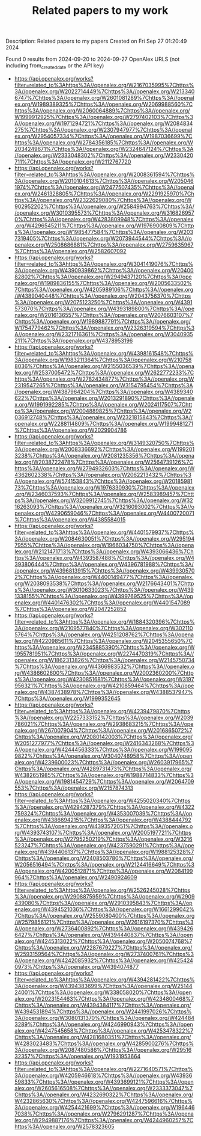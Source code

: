 #+TITLE: Related papers to my work
Description: Related papers to my papers
Created on Fri Sep 27 01:20:49 2024

Found 0 results from 2024-09-20 to 2024-09-27
OpenAlex URLS (not including from_created_date or the API key)
- [[https://api.openalex.org/works?filter=related_to%3Ahttps%3A//openalex.org/W2167035995%7Chttps%3A//openalex.org/W2022714449%7Chttps%3A//openalex.org/W2133406747%7Chttps%3A//openalex.org/W2601081289%7Chttps%3A//openalex.org/W1989389325%7Chttps%3A//openalex.org/W2069988560%7Chttps%3A//openalex.org/W2060064889%7Chttps%3A//openalex.org/W1999912925%7Chttps%3A//openalex.org/W2797402103%7Chttps%3A//openalex.org/W1971294721%7Chttps%3A//openalex.org/W2084834275%7Chttps%3A//openalex.org/W2307947977%7Chttps%3A//openalex.org/W2954057334%7Chttps%3A//openalex.org/W1987036699%7Chttps%3A//openalex.org/W2784356185%7Chttps%3A//openalex.org/W2034249671%7Chttps%3A//openalex.org/W2324647124%7Chttps%3A//openalex.org/W2333048302%7Chttps%3A//openalex.org/W2330420711%7Chttps%3A//openalex.org/W2112767720]]
- [[https://api.openalex.org/works?filter=related_to%3Ahttps%3A//openalex.org/W2008361594%7Chttps%3A//openalex.org/W2010104613%7Chttps%3A//openalex.org/W2050461974%7Chttps%3A//openalex.org/W2477507435%7Chttps%3A//openalex.org/W2461328805%7Chttps%3A//openalex.org/W2291925970%7Chttps%3A//openalex.org/W2322629080%7Chttps%3A//openalex.org/W902952202%7Chttps%3A//openalex.org/W2584994763%7Chttps%3A//openalex.org/W3010395573%7Chttps%3A//openalex.org/W3168269570%7Chttps%3A//openalex.org/W4283809948%7Chttps%3A//openalex.org/W4296545211%7Chttps%3A//openalex.org/W1976900809%7Chttps%3A//openalex.org/W1985477584%7Chttps%3A//openalex.org/W2037319405%7Chttps%3A//openalex.org/W2073944544%7Chttps%3A//openalex.org/W2508686881%7Chttps%3A//openalex.org/W2759635967%7Chttps%3A//openalex.org/W2582607092]]
- [[https://api.openalex.org/works?filter=related_to%3Ahttps%3A//openalex.org/W3041419076%7Chttps%3A//openalex.org/W4390939862%7Chttps%3A//openalex.org/W2040082802%7Chttps%3A//openalex.org/W2949437120%7Chttps%3A//openalex.org/W1989836155%7Chttps%3A//openalex.org/W2005633502%7Chttps%3A//openalex.org/W4205989106%7Chttps%3A//openalex.org/W4389040448%7Chttps%3A//openalex.org/W2043756370%7Chttps%3A//openalex.org/W2075123250%7Chttps%3A//openalex.org/W4391573070%7Chttps%3A//openalex.org/W4393189800%7Chttps%3A//openalex.org/W2016136557%7Chttps%3A//openalex.org/W2076603107%7Chttps%3A//openalex.org/W1989887791%7Chttps%3A//openalex.org/W1754779462%7Chttps%3A//openalex.org/W2326319594%7Chttps%3A//openalex.org/W2321716361%7Chttps%3A//openalex.org/W3040935211%7Chttps%3A//openalex.org/W4378953196]]
- [[https://api.openalex.org/works?filter=related_to%3Ahttps%3A//openalex.org/W4398161548%7Chttps%3A//openalex.org/W1983211364%7Chttps%3A//openalex.org/W2107588036%7Chttps%3A//openalex.org/W2155036539%7Chttps%3A//openalex.org/W2537005472%7Chttps%3A//openalex.org/W2622772233%7Chttps%3A//openalex.org/W2782434877%7Chttps%3A//openalex.org/W2319547265%7Chttps%3A//openalex.org/W3154795454%7Chttps%3A//openalex.org/W4387964204%7Chttps%3A//openalex.org/W4389340622%7Chttps%3A//openalex.org/W2013291890%7Chttps%3A//openalex.org/W1991992285%7Chttps%3A//openalex.org/W2024117507%7Chttps%3A//openalex.org/W2004889825%7Chttps%3A//openalex.org/W2036912748%7Chttps%3A//openalex.org/W2321815843%7Chttps%3A//openalex.org/W2288114809%7Chttps%3A//openalex.org/W1999481271%7Chttps%3A//openalex.org/W2029904786]]
- [[https://api.openalex.org/works?filter=related_to%3Ahttps%3A//openalex.org/W3149320750%7Chttps%3A//openalex.org/W2008336692%7Chttps%3A//openalex.org/W1992013238%7Chttps%3A//openalex.org/W2081235356%7Chttps%3A//openalex.org/W2038722478%7Chttps%3A//openalex.org/W2564739126%7Chttps%3A//openalex.org/W2794932603%7Chttps%3A//openalex.org/W4362602338%7Chttps%3A//openalex.org/W2062213432%7Chttps%3A//openalex.org/W574153843%7Chttps%3A//openalex.org/W2018598173%7Chttps%3A//openalex.org/W1976330930%7Chttps%3A//openalex.org/W2346037593%7Chttps%3A//openalex.org/W2583989457%7Chttps%3A//openalex.org/W3209912745%7Chttps%3A//openalex.org/W3216263093%7Chttps%3A//openalex.org/W3216093002%7Chttps%3A//openalex.org/W4290659046%7Chttps%3A//openalex.org/W4400720071%7Chttps%3A//openalex.org/W4385584015]]
- [[https://api.openalex.org/works?filter=related_to%3Ahttps%3A//openalex.org/W4401579937%7Chttps%3A//openalex.org/W2084630051%7Chttps%3A//openalex.org/W2951947955%7Chttps%3A//openalex.org/W1966034750%7Chttps%3A//openalex.org/W2121471713%7Chttps%3A//openalex.org/W4393066436%7Chttps%3A//openalex.org/W4393587488%7Chttps%3A//openalex.org/W4393806444%7Chttps%3A//openalex.org/W4396781988%7Chttps%3A//openalex.org/W4396813915%7Chttps%3A//openalex.org/W4399305702%7Chttps%3A//openalex.org/W4400149477%7Chttps%3A//openalex.org/W2038093538%7Chttps%3A//openalex.org/W2176643401%7Chttps%3A//openalex.org/W3010633023%7Chttps%3A//openalex.org/W4391338155%7Chttps%3A//openalex.org/W4399769525%7Chttps%3A//openalex.org/W4401476302%7Chttps%3A//openalex.org/W4401547089%7Chttps%3A//openalex.org/W2047252852]]
- [[https://api.openalex.org/works?filter=related_to%3Ahttps%3A//openalex.org/W1884320396%7Chttps%3A//openalex.org/W2109577840%7Chttps%3A//openalex.org/W3021105764%7Chttps%3A//openalex.org/W4251208762%7Chttps%3A//openalex.org/W4220985611%7Chttps%3A//openalex.org/W2045355650%7Chttps%3A//openalex.org/W2345885390%7Chttps%3A//openalex.org/W1955781951%7Chttps%3A//openalex.org/W2274470319%7Chttps%3A//openalex.org/W1862313826%7Chttps%3A//openalex.org/W2145750734%7Chttps%3A//openalex.org/W4366983532%7Chttps%3A//openalex.org/W4386602600%7Chttps%3A//openalex.org/W2002360200%7Chttps%3A//openalex.org/W4230851681%7Chttps%3A//openalex.org/W3197956321%7Chttps%3A//openalex.org/W4210859464%7Chttps%3A//openalex.org/W4387438978%7Chttps%3A//openalex.org/W4388537947%7Chttps%3A//openalex.org/W1999352645]]
- [[https://api.openalex.org/works?filter=related_to%3Ahttps%3A//openalex.org/W4239479870%7Chttps%3A//openalex.org/W2257333152%7Chttps%3A//openalex.org/W2039786021%7Chttps%3A//openalex.org/W2938683215%7Chttps%3A//openalex.org/W267007904%7Chttps%3A//openalex.org/W2016865072%7Chttps%3A//openalex.org/W2080142003%7Chttps%3A//openalex.org/W2051277977%7Chttps%3A//openalex.org/W2416343268%7Chttps%3A//openalex.org/W4244456333%7Chttps%3A//openalex.org/W1990959822%7Chttps%3A//openalex.org/W3040748958%7Chttps%3A//openalex.org/W4239600023%7Chttps%3A//openalex.org/W2603917965%7Chttps%3A//openalex.org/W4289731473%7Chttps%3A//openalex.org/W4382651985%7Chttps%3A//openalex.org/W1988714833%7Chttps%3A//openalex.org/W1981454729%7Chttps%3A//openalex.org/W2064709553%7Chttps%3A//openalex.org/W2157874313]]
- [[https://api.openalex.org/works?filter=related_to%3Ahttps%3A//openalex.org/W4255020340%7Chttps%3A//openalex.org/W4294287379%7Chttps%3A//openalex.org/W4322759324%7Chttps%3A//openalex.org/W4353007039%7Chttps%3A//openalex.org/W4386694215%7Chttps%3A//openalex.org/W4388444792%7Chttps%3A//openalex.org/W4393572051%7Chttps%3A//openalex.org/W4393743107%7Chttps%3A//openalex.org/W2005197721%7Chttps%3A//openalex.org/W2795250219%7Chttps%3A//openalex.org/W3216523247%7Chttps%3A//openalex.org/W4237590291%7Chttps%3A//openalex.org/W4394406137%7Chttps%3A//openalex.org/W1988125328%7Chttps%3A//openalex.org/W2408503780%7Chttps%3A//openalex.org/W2056516494%7Chttps%3A//openalex.org/W2124416649%7Chttps%3A//openalex.org/W4200512871%7Chttps%3A//openalex.org/W2084199964%7Chttps%3A//openalex.org/W2490924609]]
- [[https://api.openalex.org/works?filter=related_to%3Ahttps%3A//openalex.org/W2526245028%7Chttps%3A//openalex.org/W2908875959%7Chttps%3A//openalex.org/W2909439080%7Chttps%3A//openalex.org/W2910395843%7Chttps%3A//openalex.org/W4394521036%7Chttps%3A//openalex.org/W1661299042%7Chttps%3A//openalex.org/W2559080400%7Chttps%3A//openalex.org/W2579856121%7Chttps%3A//openalex.org/W2616197370%7Chttps%3A//openalex.org/W2736400892%7Chttps%3A//openalex.org/W4394266427%7Chttps%3A//openalex.org/W4394440837%7Chttps%3A//openalex.org/W4245313022%7Chttps%3A//openalex.org/W2050074768%7Chttps%3A//openalex.org/W2287679227%7Chttps%3A//openalex.org/W2593159564%7Chttps%3A//openalex.org/W2737400761%7Chttps%3A//openalex.org/W4242085932%7Chttps%3A//openalex.org/W4254240973%7Chttps%3A//openalex.org/W4394074877]]
- [[https://api.openalex.org/works?filter=related_to%3Ahttps%3A//openalex.org/W4394281422%7Chttps%3A//openalex.org/W4394383699%7Chttps%3A//openalex.org/W2514424001%7Chttps%3A//openalex.org/W338058020%7Chttps%3A//openalex.org/W2023154463%7Chttps%3A//openalex.org/W4234800468%7Chttps%3A//openalex.org/W4394384117%7Chttps%3A//openalex.org/W4394531894%7Chttps%3A//openalex.org/W2441997026%7Chttps%3A//openalex.org/W3080131370%7Chttps%3A//openalex.org/W4244843289%7Chttps%3A//openalex.org/W4246990943%7Chttps%3A//openalex.org/W4247545658%7Chttps%3A//openalex.org/W4253478322%7Chttps%3A//openalex.org/W4281680351%7Chttps%3A//openalex.org/W4283023483%7Chttps%3A//openalex.org/W4285900276%7Chttps%3A//openalex.org/W2087480586%7Chttps%3A//openalex.org/W2951632357%7Chttps%3A//openalex.org/W1931953664]]
- [[https://api.openalex.org/works?filter=related_to%3Ahttps%3A//openalex.org/W2271640571%7Chttps%3A//openalex.org/W4205946618%7Chttps%3A//openalex.org/W4393659833%7Chttps%3A//openalex.org/W4393699121%7Chttps%3A//openalex.org/W2605616508%7Chttps%3A//openalex.org/W2333373047%7Chttps%3A//openalex.org/W4232690322%7Chttps%3A//openalex.org/W4232865630%7Chttps%3A//openalex.org/W4247596616%7Chttps%3A//openalex.org/W4254421699%7Chttps%3A//openalex.org/W1964467038%7Chttps%3A//openalex.org/W2796291287%7Chttps%3A//openalex.org/W2949887176%7Chttps%3A//openalex.org/W4244960257%7Chttps%3A//openalex.org/W2578323605]]

